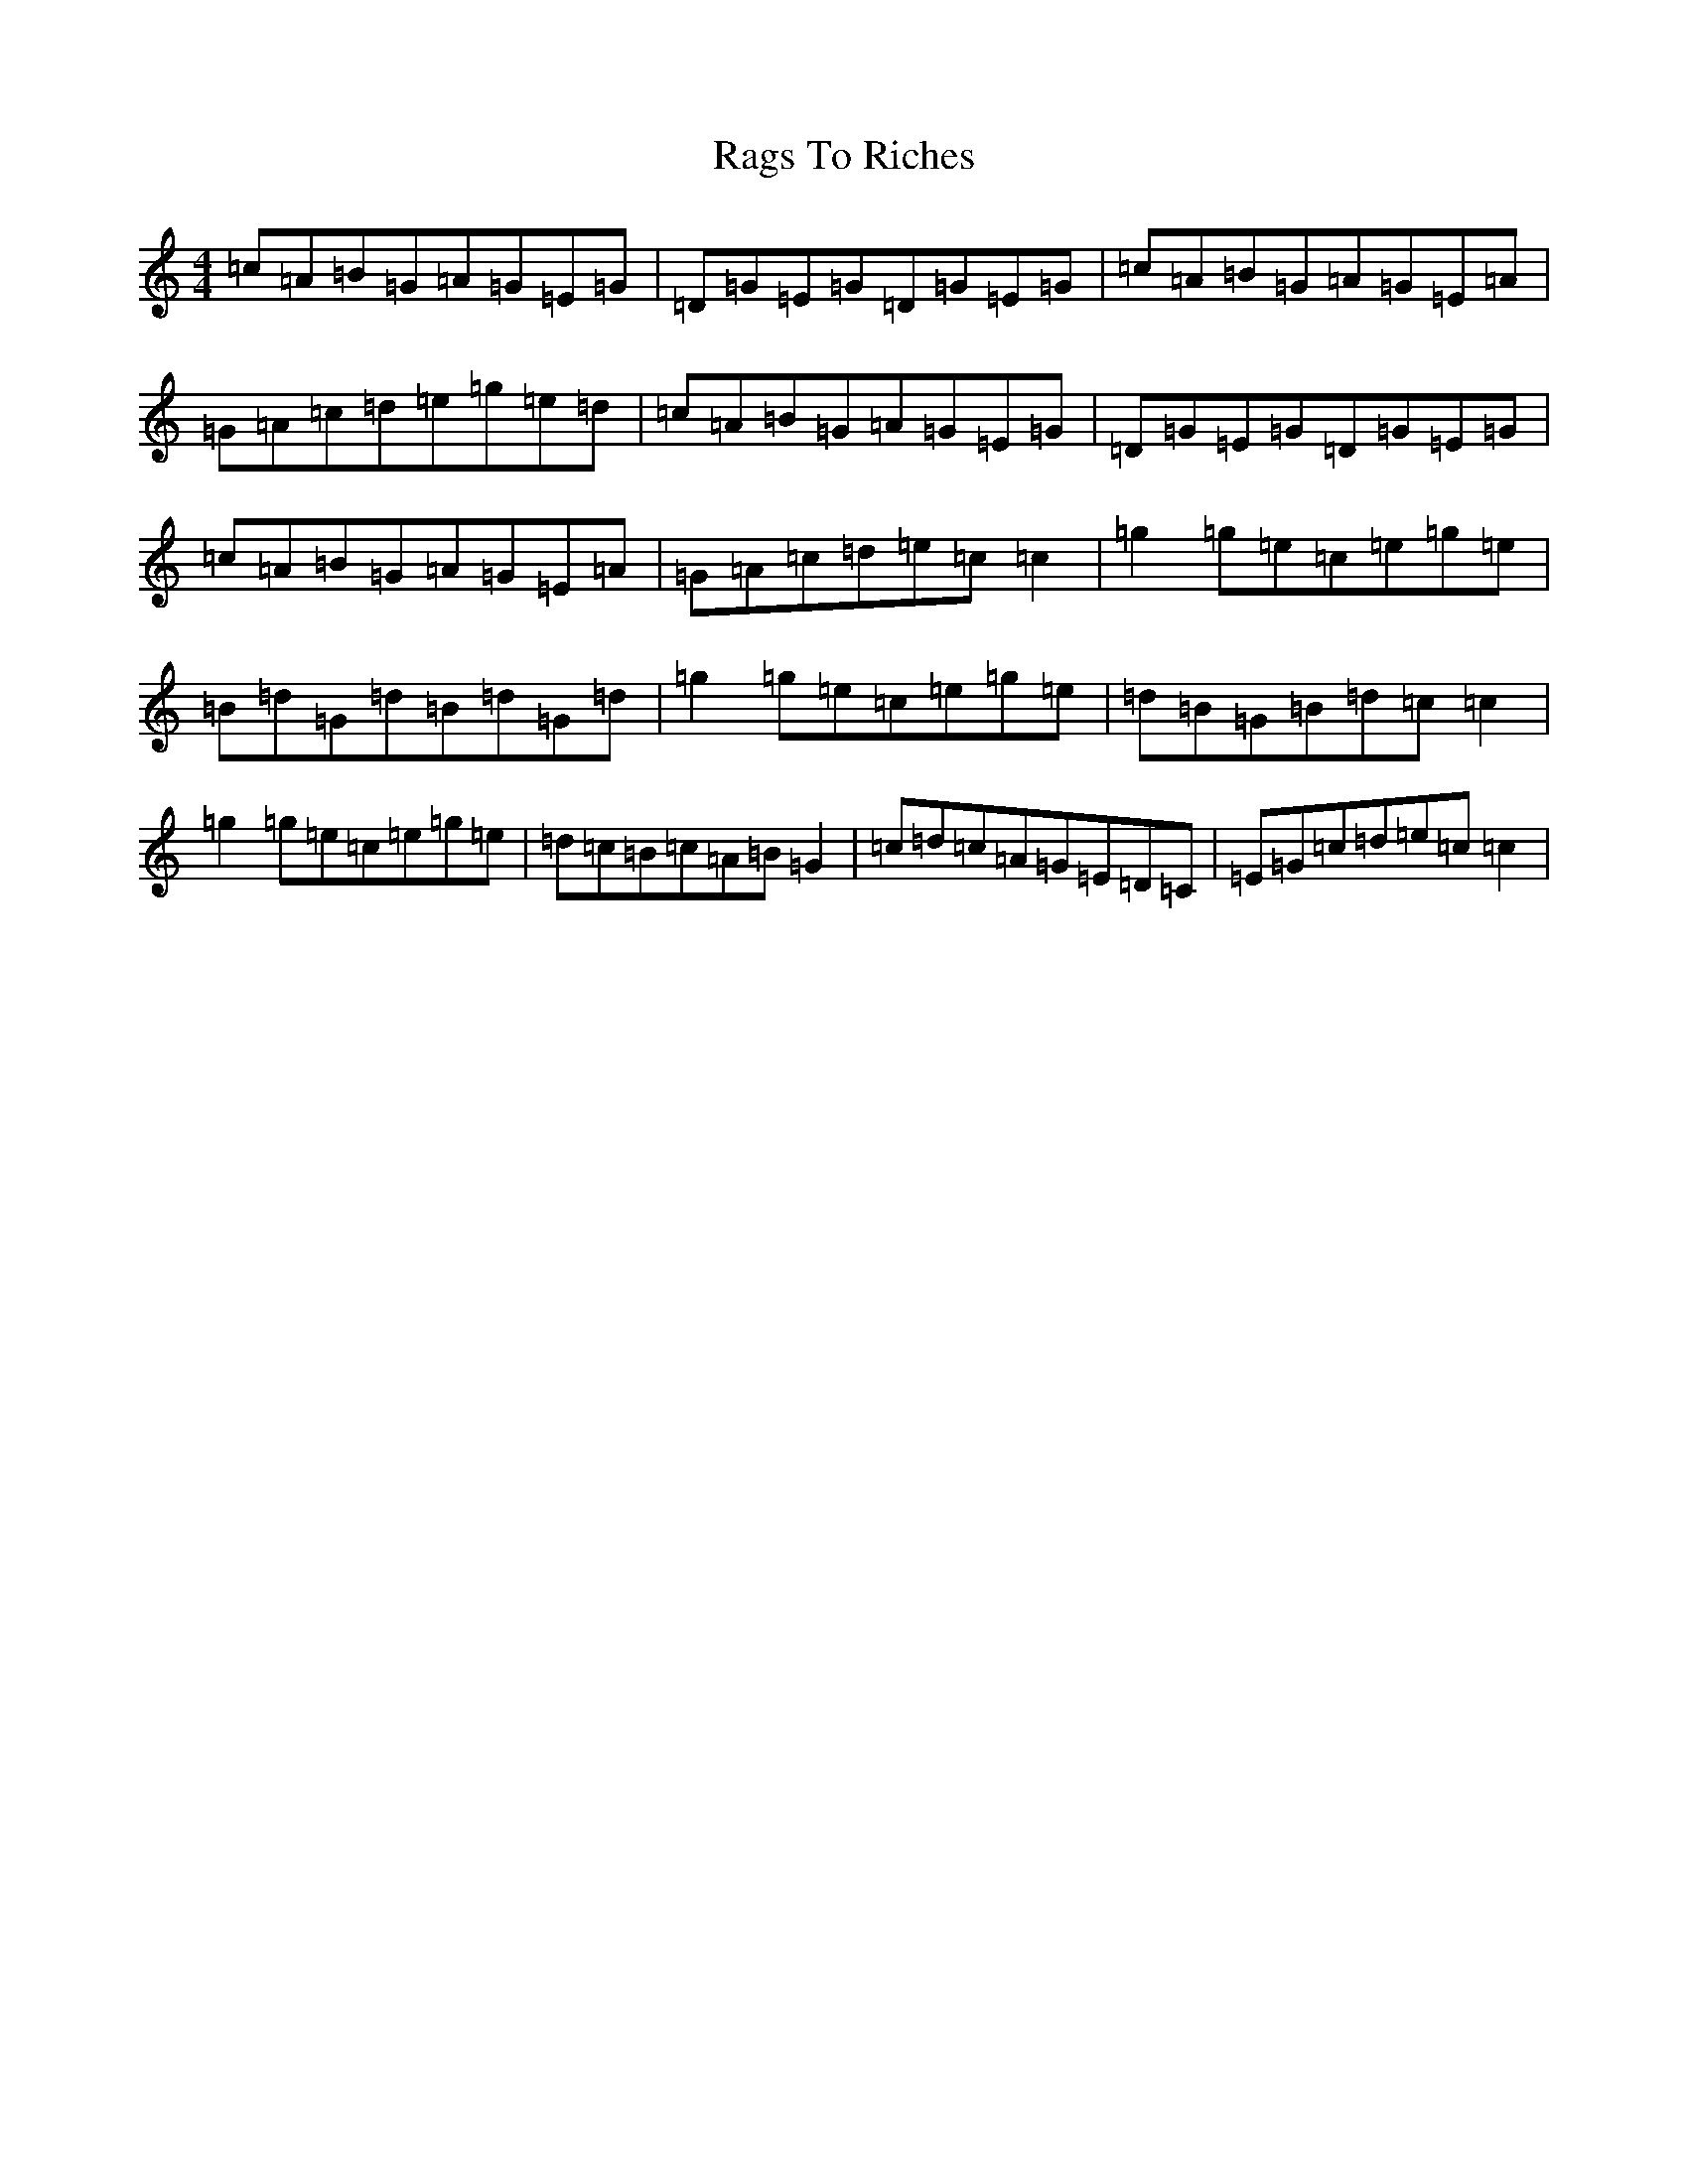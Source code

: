 X: 17652
T: Rags To Riches
S: https://thesession.org/tunes/2423#setting2423
R: reel
M:4/4
L:1/8
K: C Major
=c=A=B=G=A=G=E=G|=D=G=E=G=D=G=E=G|=c=A=B=G=A=G=E=A|=G=A=c=d=e=g=e=d|=c=A=B=G=A=G=E=G|=D=G=E=G=D=G=E=G|=c=A=B=G=A=G=E=A|=G=A=c=d=e=c=c2|=g2=g=e=c=e=g=e|=B=d=G=d=B=d=G=d|=g2=g=e=c=e=g=e|=d=B=G=B=d=c=c2|=g2=g=e=c=e=g=e|=d=c=B=c=A=B=G2|=c=d=c=A=G=E=D=C|=E=G=c=d=e=c=c2|